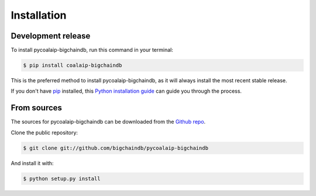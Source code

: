 .. highlight:: shell

============
Installation
============


Development release
-------------------

To install pycoalaip-bigchaindb, run this command in your terminal:

.. code-block:: console

    $ pip install coalaip-bigchaindb

This is the preferred method to install pycoalaip-bigchaindb, as it will always install the most recent stable release.

If you don't have `pip`_ installed, this `Python installation guide`_ can guide
you through the process.

.. _pip: https://pip.pypa.io
.. _Python installation guide: http://docs.python-guide.org/en/latest/starting/installation/


From sources
------------

The sources for pycoalaip-bigchaindb can be downloaded from the `Github repo`_.

Clone the public repository:

.. code-block:: console

    $ git clone git://github.com/bigchaindb/pycoalaip-bigchaindb

And install it with:

.. code-block:: console

    $ python setup.py install


.. _Github repo: https://github.com/bigchaindb/pycoalaip-bigchaindb

